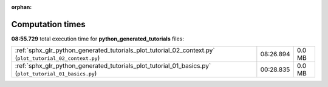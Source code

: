 
:orphan:

.. _sphx_glr_python_generated_tutorials_sg_execution_times:

Computation times
=================
**08:55.729** total execution time for **python_generated_tutorials** files:

+----------------------------------------------------------------------------------------------------------+-----------+--------+
| :ref:`sphx_glr_python_generated_tutorials_plot_tutorial_02_context.py` (``plot_tutorial_02_context.py``) | 08:26.894 | 0.0 MB |
+----------------------------------------------------------------------------------------------------------+-----------+--------+
| :ref:`sphx_glr_python_generated_tutorials_plot_tutorial_01_basics.py` (``plot_tutorial_01_basics.py``)   | 00:28.835 | 0.0 MB |
+----------------------------------------------------------------------------------------------------------+-----------+--------+

